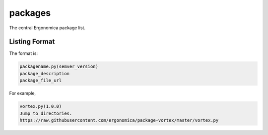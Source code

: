 packages
========

The central Ergonomica package list.

Listing Format
--------------

The format is:

.. code::
   
   packagename.py(semver_version)
   package_description
   package_file_url

For example,

.. code::

   vortex.py(1.0.0)
   Jump to directories.
   https://raw.githubusercontent.com/ergonomica/package-vortex/master/vortex.py
